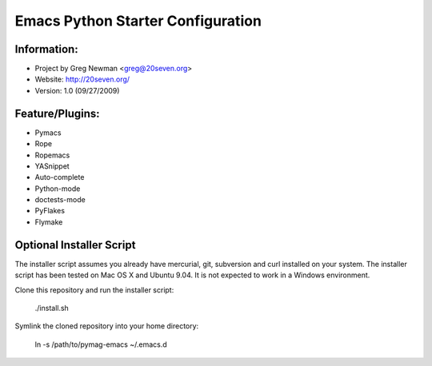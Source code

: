 Emacs Python Starter Configuration
==================================

Information:
------------

* Project by Greg Newman <greg@20seven.org>
* Website: http://20seven.org/
* Version: 1.0 (09/27/2009)

Feature/Plugins:
----------------

* Pymacs
* Rope
* Ropemacs
* YASnippet
* Auto-complete
* Python-mode
* doctests-mode
* PyFlakes
* Flymake

Optional Installer Script
-------------------------

The installer script assumes you already have mercurial, git, 
subversion and curl installed on your system.  The installer 
script has been tested on Mac OS X and Ubuntu 9.04.  It is not 
expected to work in a Windows environment.

Clone this repository and run the installer script:

..

  ./install.sh

Symlink the cloned repository into your home directory:

..

  ln -s /path/to/pymag-emacs ~/.emacs.d
